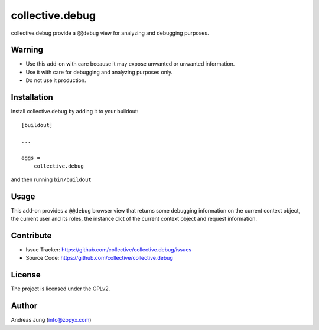 .. This README is meant for consumption by humans and pypi. Pypi can render rst files so please do not use Sphinx features.
   If you want to learn more about writing documentation, please check out: http://docs.plone.org/about/documentation_styleguide.html
   This text does not appear on pypi or github. It is a comment.

================
collective.debug
================

collective.debug provide a ``@@debug`` view for analyzing and debugging purposes.

Warning
--------

- Use this add-on with care because it may expose unwanted or unwanted information. 

- Use it with care for debugging and analyzing purposes only. 

- Do not use it production.


Installation
------------

Install collective.debug by adding it to your buildout::

    [buildout]

    ...

    eggs =
        collective.debug


and then running ``bin/buildout``

Usage
-----

This add-on provides a ``@@debug`` browser view that returns some debugging information
on the current context object, the current user and its roles, the instance dict of the
current context object and request information.


Contribute
----------

- Issue Tracker: https://github.com/collective/collective.debug/issues
- Source Code: https://github.com/collective/collective.debug


License
-------

The project is licensed under the GPLv2.

Author
------

Andreas Jung (info@zopyx.com)
